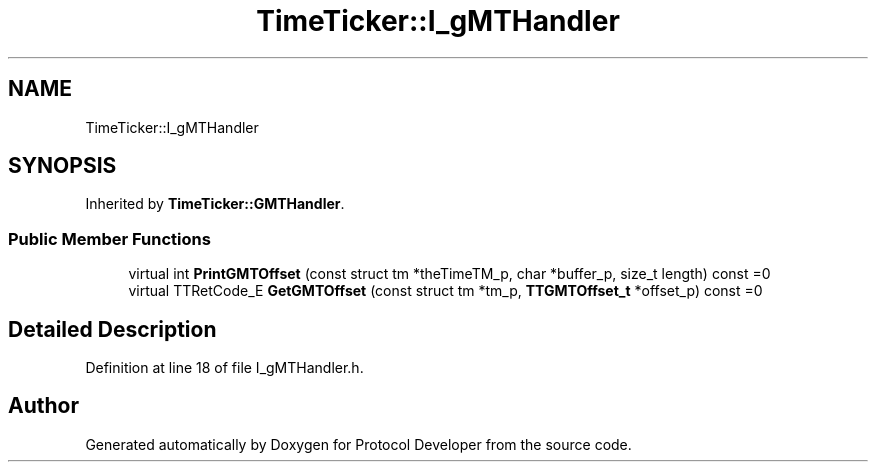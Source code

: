 .TH "TimeTicker::I_gMTHandler" 3 "Wed Apr 3 2019" "Version 0.1" "Protocol Developer" \" -*- nroff -*-
.ad l
.nh
.SH NAME
TimeTicker::I_gMTHandler
.SH SYNOPSIS
.br
.PP
.PP
Inherited by \fBTimeTicker::GMTHandler\fP\&.
.SS "Public Member Functions"

.in +1c
.ti -1c
.RI "virtual int \fBPrintGMTOffset\fP (const struct tm *theTimeTM_p, char *buffer_p, size_t length) const =0"
.br
.ti -1c
.RI "virtual TTRetCode_E \fBGetGMTOffset\fP (const struct tm *tm_p, \fBTTGMTOffset_t\fP *offset_p) const =0"
.br
.in -1c
.SH "Detailed Description"
.PP 
Definition at line 18 of file I_gMTHandler\&.h\&.

.SH "Author"
.PP 
Generated automatically by Doxygen for Protocol Developer from the source code\&.
